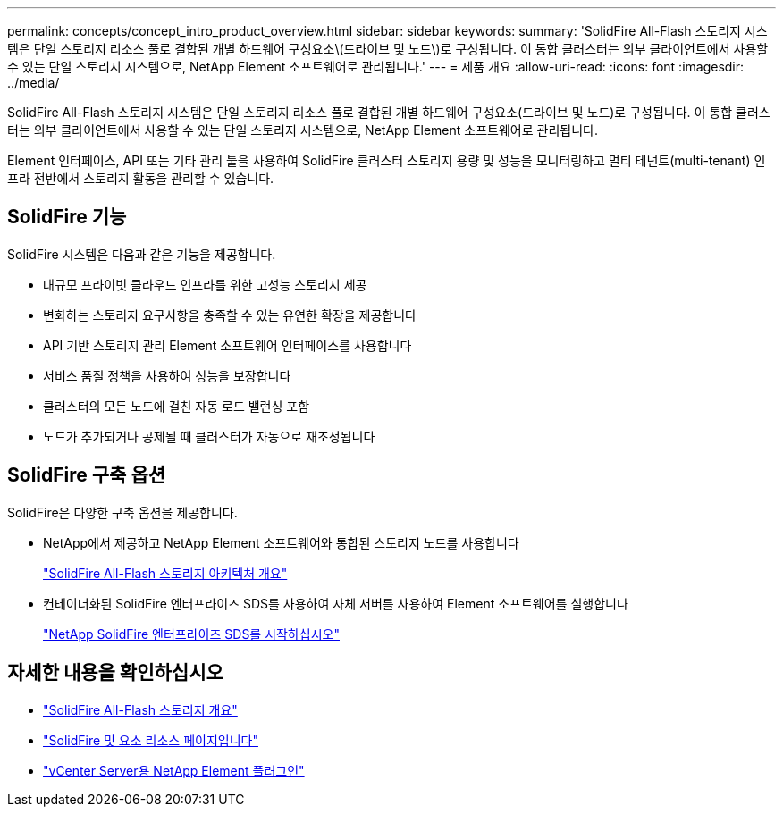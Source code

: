 ---
permalink: concepts/concept_intro_product_overview.html 
sidebar: sidebar 
keywords:  
summary: 'SolidFire All-Flash 스토리지 시스템은 단일 스토리지 리소스 풀로 결합된 개별 하드웨어 구성요소\(드라이브 및 노드\)로 구성됩니다. 이 통합 클러스터는 외부 클라이언트에서 사용할 수 있는 단일 스토리지 시스템으로, NetApp Element 소프트웨어로 관리됩니다.' 
---
= 제품 개요
:allow-uri-read: 
:icons: font
:imagesdir: ../media/


[role="lead"]
SolidFire All-Flash 스토리지 시스템은 단일 스토리지 리소스 풀로 결합된 개별 하드웨어 구성요소(드라이브 및 노드)로 구성됩니다. 이 통합 클러스터는 외부 클라이언트에서 사용할 수 있는 단일 스토리지 시스템으로, NetApp Element 소프트웨어로 관리됩니다.

Element 인터페이스, API 또는 기타 관리 툴을 사용하여 SolidFire 클러스터 스토리지 용량 및 성능을 모니터링하고 멀티 테넌트(multi-tenant) 인프라 전반에서 스토리지 활동을 관리할 수 있습니다.



== SolidFire 기능

SolidFire 시스템은 다음과 같은 기능을 제공합니다.

* 대규모 프라이빗 클라우드 인프라를 위한 고성능 스토리지 제공
* 변화하는 스토리지 요구사항을 충족할 수 있는 유연한 확장을 제공합니다
* API 기반 스토리지 관리 Element 소프트웨어 인터페이스를 사용합니다
* 서비스 품질 정책을 사용하여 성능을 보장합니다
* 클러스터의 모든 노드에 걸친 자동 로드 밸런싱 포함
* 노드가 추가되거나 공제될 때 클러스터가 자동으로 재조정됩니다




== SolidFire 구축 옵션

SolidFire은 다양한 구축 옵션을 제공합니다.

* NetApp에서 제공하고 NetApp Element 소프트웨어와 통합된 스토리지 노드를 사용합니다
+
link:../concepts/concept_solidfire_concepts_solidfire_architecture_overview.html["SolidFire All-Flash 스토리지 아키텍처 개요"]

* 컨테이너화된 SolidFire 엔터프라이즈 SDS를 사용하여 자체 서버를 사용하여 Element 소프트웨어를 실행합니다
+
link:../esds/concept_get_started_esds.html["NetApp SolidFire 엔터프라이즈 SDS를 시작하십시오"]





== 자세한 내용을 확인하십시오

* https://www.netapp.com/data-storage/solidfire/["SolidFire All-Flash 스토리지 개요"^]
* https://www.netapp.com/data-storage/solidfire/documentation["SolidFire 및 요소 리소스 페이지입니다"^]
* https://docs.netapp.com/us-en/vcp/index.html["vCenter Server용 NetApp Element 플러그인"^]

